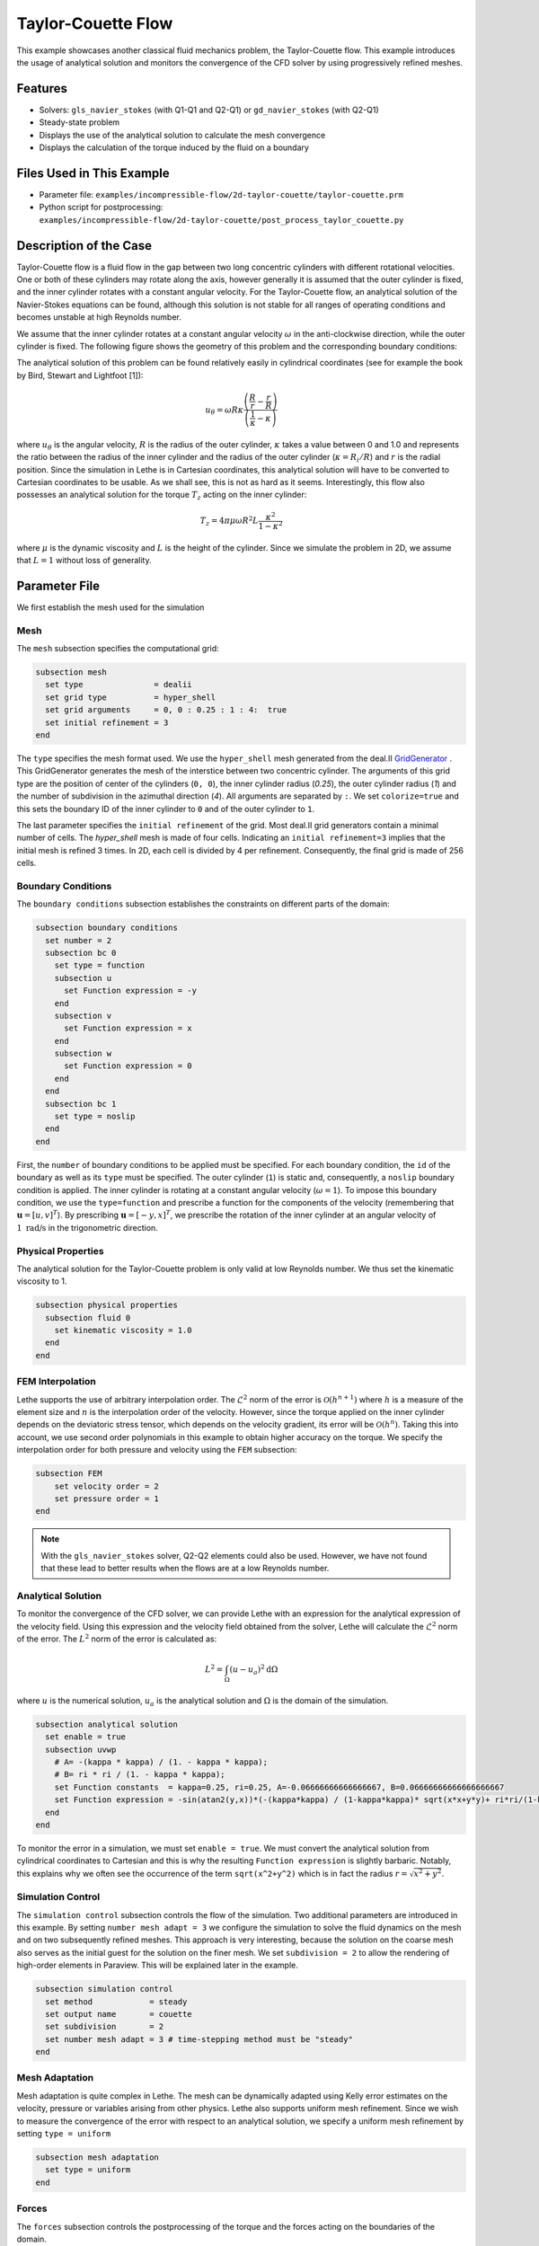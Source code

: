==================================
Taylor-Couette Flow
==================================

This example showcases another classical fluid mechanics problem, the Taylor-Couette flow. This example introduces the usage of analytical solution and monitors the convergence of the CFD solver by using progressively refined meshes.


---------
Features
---------

- Solvers: ``gls_navier_stokes`` (with Q1-Q1 and Q2-Q1) or  ``gd_navier_stokes`` (with Q2-Q1)
- Steady-state problem
- Displays the use of the analytical solution to calculate the mesh convergence 
- Displays the calculation of the torque induced by the fluid on a boundary


----------------------------
Files Used in This Example
----------------------------

- Parameter file: ``examples/incompressible-flow/2d-taylor-couette/taylor-couette.prm``
- Python script for postprocessing: ``examples/incompressible-flow/2d-taylor-couette/post_process_taylor_couette.py``


-----------------------
Description of the Case
-----------------------

Taylor-Couette flow is a fluid flow in the gap between two long concentric cylinders with different rotational velocities. One or both of these cylinders may rotate along the axis, however generally it is assumed that the outer cylinder is fixed, and the inner cylinder rotates with a constant angular velocity. For the Taylor-Couette flow, an analytical solution of the Navier-Stokes equations can be found, although this solution is not stable for all ranges of operating conditions and becomes unstable at high Reynolds number.

We assume that the inner cylinder rotates at a constant angular velocity :math:`\omega` in the anti-clockwise direction, while the outer cylinder is fixed. The following figure shows the geometry of this problem and the corresponding boundary conditions:

.. image:: images/geometry.svg
    :alt: The geometry and boundary conditions
    :align: center
    :name: geometry
    :height: 10cm

The analytical solution of this problem can be found relatively easily in cylindrical coordinates (see for example the book by Bird, Stewart and Lightfoot [1]):

.. math::

  u_{\theta} = \omega R \kappa \frac{\left ( \frac{R}{r} - \frac{r}{R} \right )} {\left( \frac{1}{\kappa} - \kappa \right)}

where :math:`u_{\theta}` is the angular velocity, :math:`R` is the radius of the outer cylinder, :math:`\kappa` takes a value between 0 and 1.0 and represents the ratio between the radius of the inner cylinder and the radius of the outer cylinder (:math:`\kappa=R_{i}/ R`) and :math:`r` is the radial position. Since the simulation in Lethe is in Cartesian coordinates, this analytical solution will have to be converted to Cartesian coordinates to be usable. As we shall see, this is not as hard as it seems. Interestingly, this flow also possesses an analytical solution for the torque :math:`T_z` acting on the inner cylinder:

.. math::
  T_z = 4 \pi \mu \omega  R^2 L \frac{\kappa^2}{1-\kappa^2}

where :math:`\mu` is the dynamic viscosity and :math:`L` is the height of the cylinder. Since we simulate the problem in 2D, we assume that :math:`L=1` without loss of generality.


--------------
Parameter File
--------------

We first establish the mesh used for the simulation

Mesh
~~~~~

The ``mesh`` subsection specifies the computational grid:

.. code-block:: text

    subsection mesh
      set type               = dealii
      set grid type          = hyper_shell
      set grid arguments     = 0, 0 : 0.25 : 1 : 4:  true
      set initial refinement = 3
    end

The ``type`` specifies the mesh format used. We use the ``hyper_shell`` mesh generated from the deal.II `GridGenerator <https://www.dealii.org/current/doxygen/deal.II/namespaceGridGenerator.html>`_ . This GridGenerator generates the mesh of the interstice between two concentric cylinder. The arguments of this grid type are the position of center of the cylinders (``0, 0``), the inner cylinder radius (`0.25`), the outer cylinder radius (`1`) and the number of subdivision in the azimuthal direction (`4`). All arguments are separated by ``:``. We set ``colorize=true`` and this sets the boundary ID of the inner cylinder to ``0`` and of the outer cylinder to ``1``.


The last parameter specifies the ``initial refinement`` of the grid. Most deal.II grid generators contain a minimal number of cells. The *hyper_shell* mesh is made of four cells. Indicating an ``initial refinement=3`` implies that the initial mesh is refined 3 times. In 2D, each cell is divided by 4 per refinement. Consequently, the final grid is made of 256 cells.

Boundary Conditions
~~~~~~~~~~~~~~~~~~~

The ``boundary conditions`` subsection establishes the constraints on different parts of the domain:

.. code-block:: text

    subsection boundary conditions
      set number = 2
      subsection bc 0
        set type = function
        subsection u
          set Function expression = -y
        end
        subsection v
          set Function expression = x
        end
        subsection w
          set Function expression = 0
        end
      end
      subsection bc 1
        set type = noslip
      end
    end

First, the ``number`` of boundary conditions to be applied must be specified. For each boundary condition, the ``id`` of the boundary as well as its ``type`` must be specified. The outer cylinder (``1``) is static and, consequently, a ``noslip`` boundary condition is applied. The inner cylinder is rotating at a constant angular velocity (:math:`\omega=1`). To impose this boundary condition, we use the ``type=function`` and prescribe a function for the components of the velocity (remembering that :math:`\mathbf{u}=[u,v]^T`). By prescribing :math:`\mathbf{u}=[-y,x]^T`, we prescribe the rotation of the inner cylinder at an angular velocity of :math:`1 \ \text{rad/s}` in the trigonometric direction.

Physical Properties
~~~~~~~~~~~~~~~~~~~

The analytical solution for the Taylor-Couette problem is only valid at low Reynolds number. We thus set the kinematic viscosity to 1.

.. code-block:: text

    subsection physical properties
      subsection fluid 0
        set kinematic viscosity = 1.0
      end
    end

FEM Interpolation
~~~~~~~~~~~~~~~~~

Lethe supports the use of arbitrary interpolation order. The :math:`\mathcal{L}^2` norm of the error is :math:`\mathcal{O}\left(h^{n+1} \right)` where :math:`h` is a measure of the element size and :math:`n` is the interpolation order of the velocity. However, since the torque applied on the inner cylinder depends on the deviatoric stress tensor, which depends on the velocity gradient, its error will be :math:`\mathcal{O}(h^n)`. Taking this into account, we use second order polynomials in this example to obtain higher accuracy on the torque. We specify the interpolation order for both pressure and velocity using the ``FEM`` subsection:

.. code-block:: text

    subsection FEM
        set velocity order = 2
        set pressure order = 1
    end

.. note::
    With the ``gls_navier_stokes`` solver, Q2-Q2 elements could also be used. However, we have not found that these lead to better results when the flows are at a low Reynolds number.

Analytical Solution
~~~~~~~~~~~~~~~~~~~~

To monitor the convergence of the CFD solver, we can provide Lethe with an expression for the analytical expression of the velocity field. Using this expression and the velocity field obtained from the solver, Lethe will calculate the :math:`\mathcal{L}^2` norm of the error. The :math:`L^2` norm of the error is calculated as:

.. math::
 L^2 = \int_\Omega (u-u_a)^2 \mathrm{d} \Omega

where :math:`u` is the numerical solution, :math:`u_a` is the analytical solution and :math:`\Omega` is the domain of the simulation.

.. code-block:: text

    subsection analytical solution
      set enable = true
      subsection uvwp
        # A= -(kappa * kappa) / (1. - kappa * kappa);
        # B= ri * ri / (1. - kappa * kappa);
        set Function constants  = kappa=0.25, ri=0.25, A=-0.06666666666666667, B=0.06666666666666666667
        set Function expression = -sin(atan2(y,x))*(-(kappa*kappa) / (1-kappa*kappa)* sqrt(x*x+y*y)+ ri*ri/(1-kappa*kappa)/sqrt(x*x+y*y)); cos(atan2(y,x))*(-(kappa*kappa) / (1-kappa*kappa)* sqrt(x*x+y*y)+ ri*ri/(1-kappa*kappa)/sqrt(x*x+y*y)) ; A*A*(x^2+y^2)/2 + 2 *A*B *ln(sqrt(x^2+y^2)) - 0.5*B*B/(x^2+y^2)
      end
    end

To monitor the error in a simulation, we must set ``enable = true``. We must convert the analytical solution from cylindrical coordinates to Cartesian and this is why the resulting ``Function expression`` is slightly barbaric. Notably, this explains why we often see the occurrence of the term ``sqrt(x^2+y^2)`` which is in fact the radius :math:`r=\sqrt{x^2+y^2}`.

Simulation Control
~~~~~~~~~~~~~~~~~~~~

The ``simulation control`` subsection controls the flow of the simulation. Two additional parameters are introduced in this example. By setting ``number mesh adapt = 3`` we configure the simulation to solve the fluid dynamics on the mesh and on two subsequently refined meshes. This approach is very interesting, because the solution on the coarse mesh also serves as the initial guest for the solution on the finer mesh. We set ``subdivision = 2`` to allow the rendering of high-order elements in Paraview. This will be explained later in the example.

.. code-block:: text

    subsection simulation control
      set method            = steady
      set output name       = couette
      set subdivision       = 2
      set number mesh adapt = 3 # time-stepping method must be "steady"
    end

Mesh Adaptation
~~~~~~~~~~~~~~~~~~

Mesh adaptation is quite complex in Lethe. The mesh can be dynamically adapted using Kelly error estimates on the velocity, pressure or variables arising from other physics. Lethe also supports uniform mesh refinement. Since we wish to measure the convergence of the error with respect to an analytical solution, we specify a uniform mesh refinement by setting ``type = uniform``

.. code-block:: text

    subsection mesh adaptation
      set type = uniform
    end

Forces
~~~~~~~

The ``forces`` subsection controls the postprocessing of the torque and the forces acting on the boundaries of the domain.

.. code-block:: text

    subsection forces
      set verbosity        = verbose # Output force and torques in log <quiet|verbose>
      set calculate torque = true    # Enable torque calculation
    end

By setting ``calculate torque = true``, the calculation of the torque resulting from the fluid dynamics physics on every boundary of the domain is automatically calculated. Setting ``verbosity = verbose`` will print out the value of the torque calculated for each mesh.

Rest of the Subsections
~~~~~~~~~~~~~~~~~~~~~~~~

The ``non-linear solver`` and ``linear solver`` subsections do not contain any new information in this example.


----------------------
Running the Simulation
----------------------
Launching the simulation is as simple as specifying the executable name and the parameter file. Assuming that the ``gls_navier_stokes`` executable is within your path, the simulation can be launched by typing:

.. code-block:: text

  gls_navier_stokes taylor-couette.prm

Lethe will generate a number of files. The most important one bears the extension ``.pvd``. It can be read by visualization programs such as `Paraview <https://www.paraview.org/>`_.


----------------------
Results and Discussion
----------------------

Using Paraview, the steady-state velocity profile can be visualized:

.. image:: images/flow-patterns.png
    :alt: velocity distribution
    :align: center
    :height: 10cm

As it can be seen, each cell is curved because a Q2 isoparametric mapping was used (by setting ``qmapping = true`` in the FEM subsection). To visualize these high-order cells, we need to subdivide the regular cell to store additional information onto them. A good practice is to use as many subdivisions as the interpolation order of the scheme. Hence, we used ``subdivision = 2`` in the simulation control subsection. Finally, by default, Paraview does not render high-order elements. To enable the rendering of high-order elements, the *Nonlinear Subdivision Level* slider must be increased above one. For more information on this topic, please consult the deal.II wiki page on `rendering high-order elements <https://github.com/dealii/dealii/wiki/Notes-on-visualizing-high-order-output>`_.

.. note::
  To showcase the curvature of the cells, we have illustrated the results on a mesh coarser that the initial mesh used in this simulation.

A python script provided in the example folder allows to compare the velocity profile along the radius with the analytical solution. Using this script, the following resuts are obtained for the initial mesh:

.. image:: images/lethe-analytical-taylor-couette-comparison.png
    :alt: Azimuthal velocity compared with the analytical solution
    :align: center
    :height: 10cm


The end of the simulation log provides the following information about the convergence of the error:

.. code-block:: text

  cells  error_velocity    error_pressure   
    256 9.623524e-05    - 2.595531e-04    - 
   1024 1.270925e-05 2.92 6.696872e-05 1.95 
   4096 1.613718e-06 2.98 1.675237e-05 2.00 
  16384 2.025381e-07 2.99 4.181523e-06 2.00 

This table reports the :math:`\mathcal{L}^2` norm of the error as a function of the number of cells. The third and the fifth column report the apparent order of convergence of the scheme. We see that the velocity converges at third order and the pressure at second order. This is exactly what is expected when using Q2-Q1 elements.

.. note::
  A curious reader will find that very similar results are obtained when using Q2-Q2 elements. For flows at low Reynolds number, using equal order elements for the pressure does not lead to a higher convergence rate. 
  
Finally, the simulation produces a file that contains the torque calculated on every boundary. The file ``torque.00.dat`` contains the torque on ``bc 0`` and the file ``torque.01.dat`` contains the torque on ``bc 1``.

For the boundary 0, the following torques are obtained:

.. code-block:: text

  cells     T_x          T_y           T_z      
  256   0.0000000000 0.0000000000 -0.8192063151 
  1024  0.0000000000 0.0000000000 -0.8319958810 
  4096  0.0000000000 0.0000000000 -0.8361362739 
  16384 0.0000000000 0.0000000000 -0.8373265692 


For the boundary 1, the following torques are obtained:

.. code-block:: text

   cells     T_x          T_y          T_z      
    256 0.0000000000 0.0000000000 0.8357077079 
   1024 0.0000000000 0.0000000000 0.8372702342 
   4096 0.0000000000 0.0000000000 0.8376393911 
  16384 0.0000000000 0.0000000000 0.8377288180

The analytical value of the torque is : :math:`T_z=0.837758`. Two main conclusions can be drawn. First, the torque obtained from the simulation on both boundaries converges to the analytical solution (at a second-order rate). Secondly, the torque on the difference between the torque on the outer and the inner cylinder converges to zero. This is what we would expect due to Newton's third law (action-reaction). However, it is only reached once the mesh is sufficiently fine and we note a significant (:math:`\approx 2\%`) disagreement between the two torques for the coarsest mesh.


----------------------------
Possibilities for Extension
----------------------------

- Calculate the order of convergence for the torque :math:`T_z`.
- It could be very interesting to investigate this flow in 3D at a higher Reynolds number to see the apparition of the Taylor-Couette instability. This, however, would be a major undertaking. 


------------
References
------------

[1] R. B. Bird, W. E. Stewart, and E. N. Lightfoot, *Transport Phenomena*, vol. 1. John Wiley & Sons, 2006.